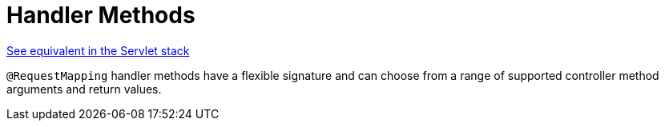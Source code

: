 [[webflux-ann-methods]]
= Handler Methods

[.small]#xref:web/webmvc/mvc-controller/ann-methods.adoc[See equivalent in the Servlet stack]#

`@RequestMapping` handler methods have a flexible signature and can choose from a range of
supported controller method arguments and return values.


